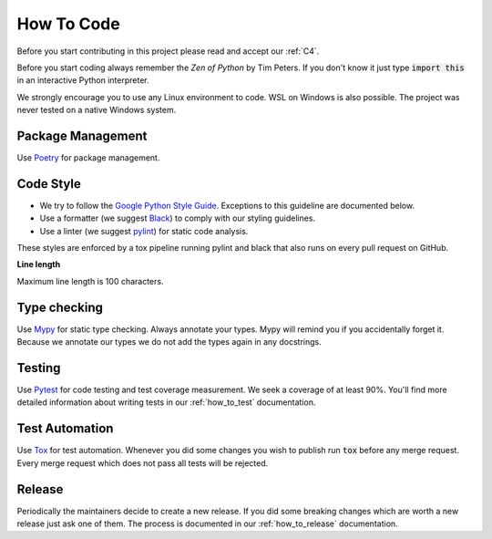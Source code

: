 .. Describes how to do code

.. _how_to_code:

How To Code
===========

Before you start contributing in this project please read and accept our :ref:`C4`.

Before you start coding always remember the *Zen of Python* by Tim Peters. If you don't know it just
type :code:`import this` in an interactive Python interpreter.

We strongly encourage you to use any Linux environment to code. WSL on Windows is also possible. The
project was never tested on a native Windows system.


Package Management
------------------

Use `Poetry <https://python-poetry.org/>`_ for package management.


Code Style
----------

-   We try to follow the
    `Google Python Style Guide <https://google.github.io/styleguide/pyguide.html>`_. Exceptions to this
    guideline are documented below.

-   Use a formatter (we suggest `Black <https://github.com/psf/black>`_) to comply with our styling
    guidelines.

-   Use a linter (we suggest `pylint <https://github.com/pylint-dev/pylint>`_) for static code
    analysis.

These styles are enforced by a tox pipeline running pylint and black that also runs on every pull
request on GitHub.

**Line length**

Maximum line length is 100 characters.


Type checking
-------------

Use `Mypy <https://mypy.readthedocs.io/>`_ for static type checking. Always annotate your types.
Mypy will remind you if you accidentally forget it. Because we annotate our types we do not add the
types again in any docstrings.


Testing
-------

Use `Pytest <https://docs.pytest.org/>`_ for code testing and test coverage measurement. We seek a
coverage of at least 90%. You'll find more detailed information about writing tests in our
:ref:`how_to_test` documentation.


Test Automation
---------------

Use `Tox <https://tox.wiki/en/latest/>`_ for test automation. Whenever you did some changes you wish
to publish run :code:`tox` before any merge request. Every merge request which does not pass all
tests will be rejected.

Release
-------

Periodically the maintainers decide to create a new release. If you did some breaking changes which
are worth a new release just ask one of them. The process is documented in our :ref:`how_to_release`
documentation.
